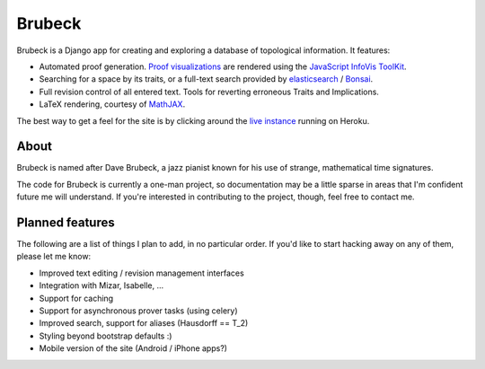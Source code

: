 =======
Brubeck
=======

Brubeck is a Django app for creating and exploring a database of topological
information. It features:

- Automated proof generation. `Proof visualizations 
  <http://www.jdabbs.com/brubeck/michaels-closed-subspace/pseudocompact/proof/>`_ 
  are rendered using the `JavaScript InfoVis ToolKit <http://thejit.org/>`_.
- Searching for a space by its traits, or a full-text search provided by
  `elasticsearch <http://www.elasticsearch.org/>`_ / 
  `Bonsai <http://bonsai.io/home>`_.
- Full revision control of all entered text. Tools for reverting erroneous
  Traits and Implications.
- LaTeX rendering, courtesy of `MathJAX <http://www.mathjax.org/>`_.

The best way to get a feel for the site is by clicking around the 
`live instance <http://www.jdabbs.com/brubeck/>`_ running on Heroku.

About
=====
Brubeck is named after Dave Brubeck, a jazz pianist known for his use of
strange, mathematical time signatures.

The code for Brubeck is currently a one-man project, so documentation may be a
little sparse in areas that I'm confident future me will understand. If you're
interested in contributing to the project, though, feel free to contact me.

Planned features
================
The following are a list of things I plan to add, in no particular order. If
you'd like to start hacking away on any of them, please let me know:

- Improved text editing / revision management interfaces
- Integration with Mizar, Isabelle, ...
- Support for caching
- Support for asynchronous prover tasks (using celery)
- Improved search, support for aliases (Hausdorff == T_2)
- Styling beyond bootstrap defaults :)
- Mobile version of the site (Android / iPhone apps?)